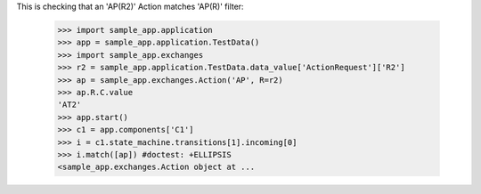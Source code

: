 This is checking that an 'AP(R2)' Action matches 'AP(R)' filter:

    >>> import sample_app.application
    >>> app = sample_app.application.TestData()
    >>> import sample_app.exchanges
    >>> r2 = sample_app.application.TestData.data_value['ActionRequest']['R2']
    >>> ap = sample_app.exchanges.Action('AP', R=r2)
    >>> ap.R.C.value
    'AT2'
    >>> app.start()
    >>> c1 = app.components['C1']
    >>> i = c1.state_machine.transitions[1].incoming[0]
    >>> i.match([ap]) #doctest: +ELLIPSIS
    <sample_app.exchanges.Action object at ...
